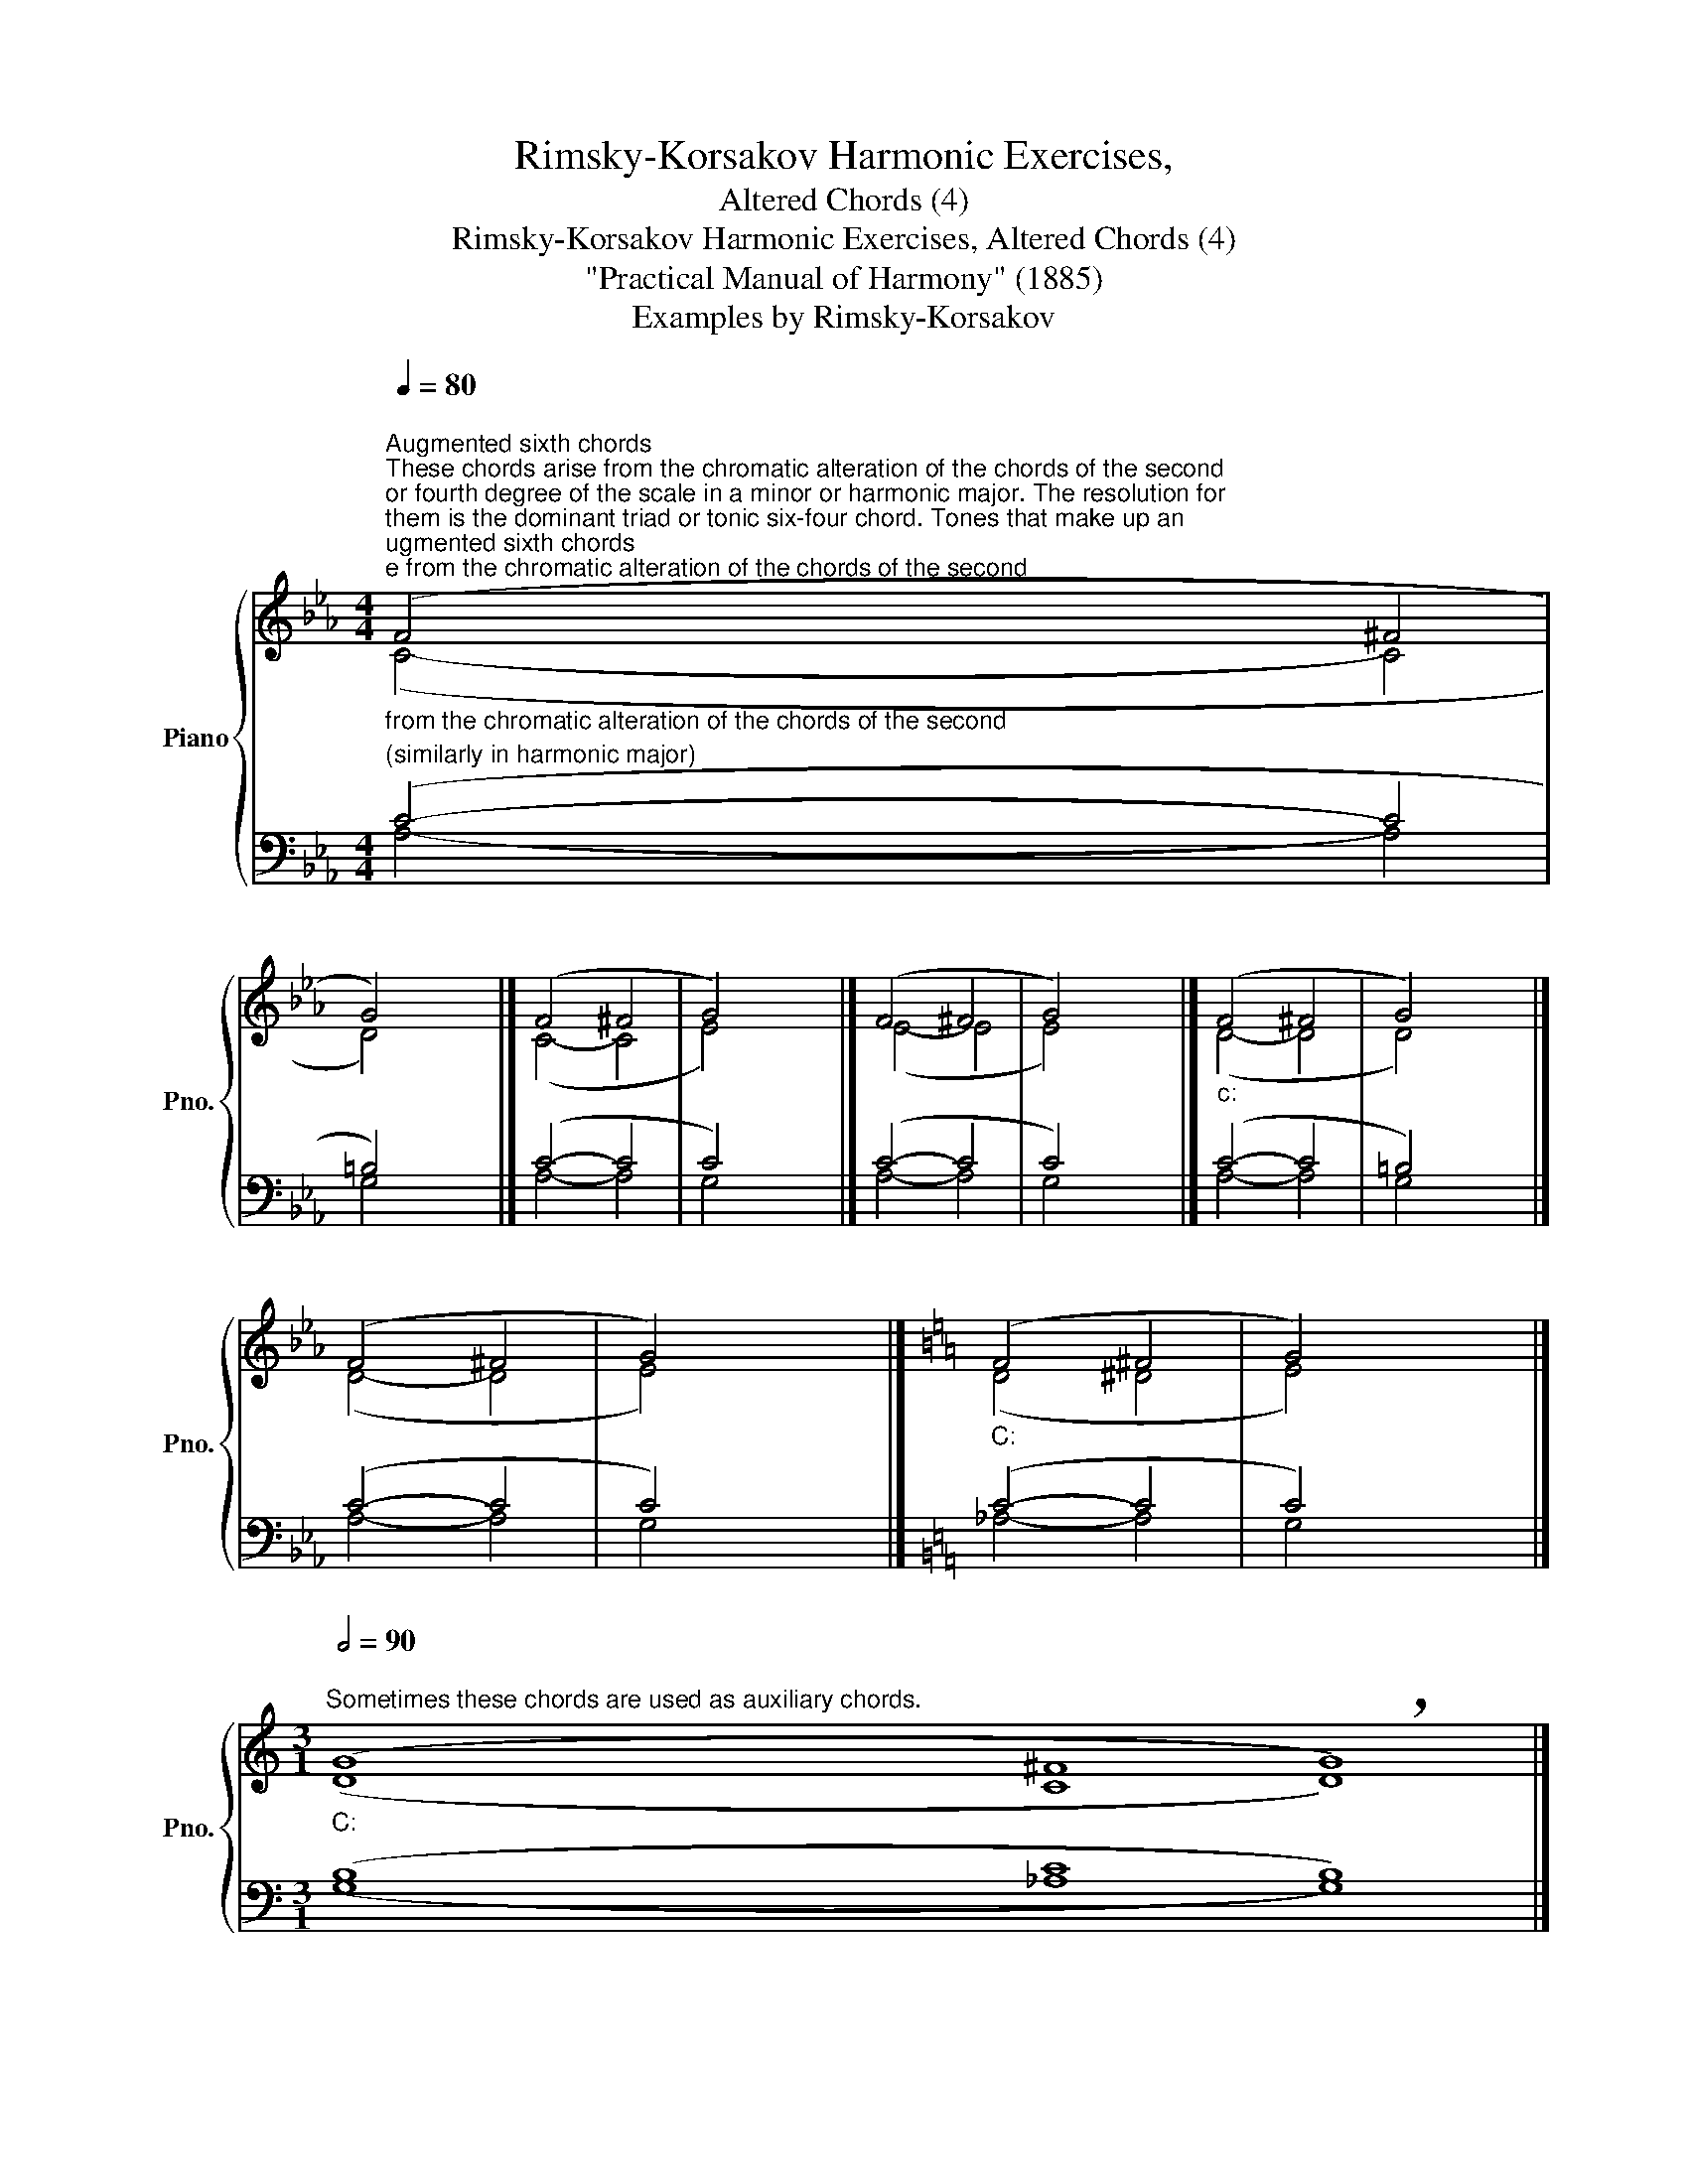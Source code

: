 X:1
T:Rimsky-Korsakov Harmonic Exercises,
T:Altered Chords (4)
T:Rimsky-Korsakov Harmonic Exercises, Altered Chords (4) 
T:"Practical Manual of Harmony" (1885)
T:Examples by Rimsky-Korsakov
%%score { ( 1 2 ) | ( 3 4 ) }
L:1/8
Q:1/4=80
M:4/4
K:Eb
V:1 treble nm="Piano" snm="Pno."
V:2 treble 
V:3 bass 
V:4 bass 
V:1
"""^Augmented sixth chords""^These chords arise from the chromatic alteration of the chords of the second\nor fourth degree of the scale in a minor or harmonic major. The resolution for\nthem is the dominant triad or tonic six-four chord. Tones that make up an\naugmented sixth should not be doubled.\n""_c:" (F4"" ^F4 | %1
"" G4) x4 |]"" (F4"" ^F4 |"" G4) x4 |]"" (F4"" ^F4 |"" G4) x4 |]"""_c:" (F4"" ^F4 |"" G4) x4 |] %8
"" (F4"" ^F4 |"" G4) x4 |][K:C]"""_C:" (F4"" ^F4 |"" G4) x4 |] %12
[M:3/1]""[Q:1/2=90]"^Sometimes these chords are used as auxiliary chords.""_C:" (G8"" ^F8"" !breath!G8) |] %13
"" (G8"" ^F8"" !breath!G8) |][K:Eb]"""_c:" (G8"" ^F8"" !breath!G8) |] %15
[K:C][M:4/4]""[Q:1/4=80]"^Plagal cadences in a major." (D4"" ^D4 |"" E4) x4 |]"" (D4"" ^D4 | %18
"" E4) x4 |]"" (D4"" ^D4 |"" E4) x4 |]"" (D4"" ^D4 |"" E4) x4 |] %23
V:2
 (C4- C4 | D4) x4 |] (C4- C4 | E4) x4 |] (E4- E4 | E4) x4 |] (D4- D4 | D4) x4 |] (D4- D4 | %9
 E4) x4 |][K:C] (D4 ^D4 | E4) x4 |][M:3/1] (D8 C8 D8) |] (E8 ^D8 E8) |][K:Eb] (E8 D8 E8) |] %15
[K:C][M:4/4] (C4- C4 | C4) x4 |] (C4- C4 | C4) x4 |] (B,4- B,4 | C4) x4 |] (B,4- B,4 | C4) x4 |] %23
V:3
"^(similarly in harmonic major)" (C4- C4 | =B,4) x4 |] (C4- C4 | C4) x4 |] (C4- C4 | C4) x4 |] %6
 (C4- C4 | =B,4) x4 |] (C4- C4 | C4) x4 |][K:C] (C4- C4 | C4) x4 |][M:3/1] (B,8 C8 B,8) |] %13
 (C8 C8 C8) |][K:Eb] (C8 C8 C8) |][K:C][M:4/4] (A,4- A,4 | G,4) x4 |] (_A,4- A,4 | G,4) x4 |] %19
 (A,4- A,4 | G,4) x4 |] (_A,4- A,4 | G,4) x4 |] %23
V:4
 A,4- A,4 | G,4 x4 |] A,4- A,4 | G,4 x4 |] A,4- A,4 | G,4 x4 |] A,4- A,4 | G,4 x4 |] A,4- A,4 | %9
 G,4 x4 |][K:C] _A,4- A,4 | G,4 x4 |][M:3/1] (G,8 _A,8 G,8) |] (G,8 _A,8 G,8) |] %14
[K:Eb] (G,8 A,8 G,8) |][K:C][M:4/4] (F,4- F,4 | C,4) x4 |] (F,4- F,4 | C,4) x4 |] (F,4- F,4 | %20
 C,4) x4 |] (F,4- F,4 | C,4) x4 |] %23

